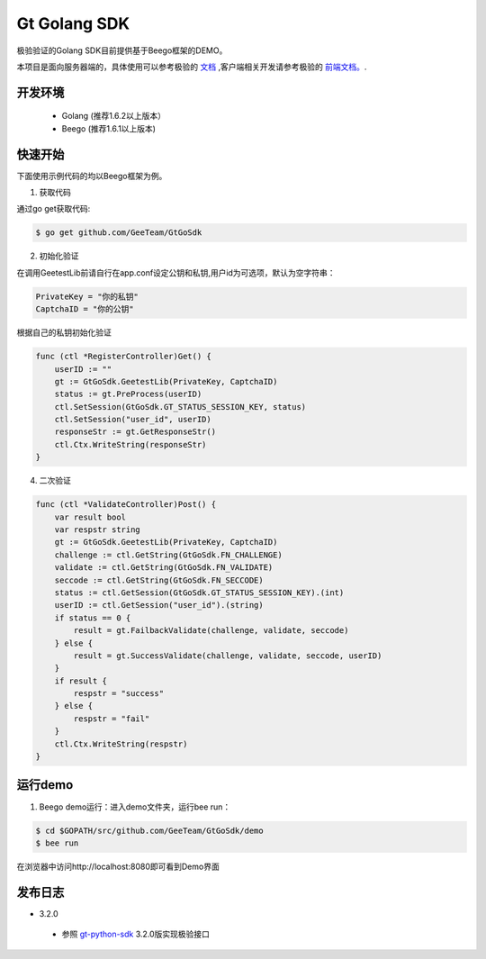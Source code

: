 Gt Golang SDK
===============
极验验证的Golang SDK目前提供基于Beego框架的DEMO。

本项目是面向服务器端的，具体使用可以参考极验的 `文档 <http://www.geetest.com/install/sections/idx-server-sdk.html>`_ ,客户端相关开发请参考极验的 `前端文档。 <http://www.geetest.com/install/>`_.

开发环境
----------------

 - Golang (推荐1.6.2以上版本）
 - Beego (推荐1.6.1以上版本)

快速开始
---------------

下面使用示例代码的均以Beego框架为例。

1. 获取代码

通过go get获取代码:

.. code-block:: bash

    $ go get github.com/GeeTeam/GtGoSdk

2. 初始化验证


在调用GeetestLib前请自行在app.conf设定公钥和私钥,用户id为可选项，默认为空字符串：

.. code-block :: ini

  PrivateKey = "你的私钥"
  CaptchaID = "你的公钥"

根据自己的私钥初始化验证

.. code-block :: go

    func (ctl *RegisterController)Get() {
        userID := ""
        gt := GtGoSdk.GeetestLib(PrivateKey, CaptchaID)
        status := gt.PreProcess(userID)
        ctl.SetSession(GtGoSdk.GT_STATUS_SESSION_KEY, status)
        ctl.SetSession("user_id", userID)
        responseStr := gt.GetResponseStr()
        ctl.Ctx.WriteString(responseStr)
    }

4. 二次验证

.. code-block :: go

    func (ctl *ValidateController)Post() {
        var result bool
        var respstr string
        gt := GtGoSdk.GeetestLib(PrivateKey, CaptchaID)
        challenge := ctl.GetString(GtGoSdk.FN_CHALLENGE)
        validate := ctl.GetString(GtGoSdk.FN_VALIDATE)
        seccode := ctl.GetString(GtGoSdk.FN_SECCODE)
        status := ctl.GetSession(GtGoSdk.GT_STATUS_SESSION_KEY).(int)
        userID := ctl.GetSession("user_id").(string)
        if status == 0 {
            result = gt.FailbackValidate(challenge, validate, seccode)
        } else {
            result = gt.SuccessValidate(challenge, validate, seccode, userID)
        }
        if result {
            respstr = "success"
        } else {
            respstr = "fail"
        }
        ctl.Ctx.WriteString(respstr)
    }


运行demo
---------------------

1. Beego demo运行：进入demo文件夹，运行bee run：

.. code-block:: bash

    $ cd $GOPATH/src/github.com/GeeTeam/GtGoSdk/demo
    $ bee run

在浏览器中访问http://localhost:8080即可看到Demo界面

发布日志
-----------------
+ 3.2.0

 - 参照 `gt-python-sdk <https://github.com/GeeTeam/gt-python-sdk/>`_ 3.2.0版实现极验接口
